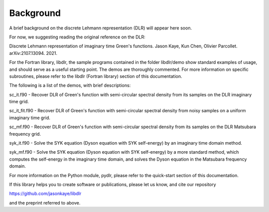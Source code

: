 Background
==========

A brief background on the discrete Lehmann representation (DLR) will appear here soon.


For now, we suggesting reading the original reference on the DLR:

Discrete Lehmann representation of imaginary time Green's functions.
Jason Kaye, Kun Chen, Olivier Parcollet. arXiv:2107.13094. 2021.


For the Fortran library, libdlr, the sample programs contained in the folder libdlr/demo show standard examples of usage, and should serve as a useful starting point. The demos are thoroughly commented. For more information on specific subroutines, please refer to the libdlr (Fortran library) section of this documentation.

The following is a list of the demos, with brief descriptions:

sc_it.f90 - Recover DLR of Green's function with semi-circular spectral density from its samples on the DLR imaginary time grid.

sc_it_fit.f90 - Recover DLR of Green's function with semi-circular spectral density from noisy samples on a uniform imaginary time grid.

sc_mf.f90 - Recover DLR of Green's function with semi-circular spectral density from its samples on the DLR Matsubara frequency grid.

syk_it.f90 - Solve the SYK equation (Dyson equation with SYK self-energy) by an imaginary time domain method.

syk_mf.f90 - Solve the SYK equation (Dyson equation with SYK self-energy) by a more standard method, which computes the self-energy in the imaginary time domain, and solves the Dyson equation in the Matsubara frequency domain.



For more information on the Python module, pydlr, please refer to the quick-start section of this documentation.




If this library helps you to create software or publications, please let us know, and cite our repository

https://github.com/jasonkaye/libdlr

and the preprint referred to above.

